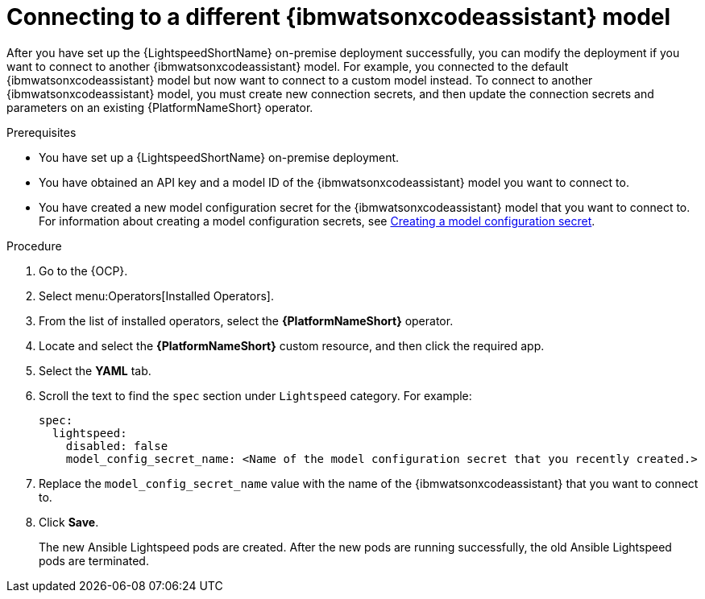 :_content-type: PROCEDURE

[id="connect-to-different-ibm-wca-model_{context}"]

= Connecting to a different {ibmwatsonxcodeassistant} model

After you have set up the {LightspeedShortName} on-premise deployment successfully, you can modify the deployment if you want to connect to another {ibmwatsonxcodeassistant} model. For example, you connected to the default {ibmwatsonxcodeassistant} model but now want to connect to a custom model instead. To connect to another {ibmwatsonxcodeassistant} model, you must create new connection secrets, and then update the connection secrets and parameters on an existing {PlatformNameShort} operator.

.Prerequisites
* You have set up a {LightspeedShortName} on-premise deployment. 
* You have obtained an API key and a model ID of the {ibmwatsonxcodeassistant} model you want to connect to. 
* You have created a new model configuration secret for the {ibmwatsonxcodeassistant} model that you want to connect to. For information about creating a model configuration secrets, see xref:create-connection-secrets_configuring-lightspeed-onpremise[Creating a model configuration secret].

.Procedure
. Go to the {OCP}. 
. Select menu:Operators[Installed Operators].
. From the list of installed operators, select the *{PlatformNameShort}* operator.
. Locate and select the *{PlatformNameShort}* custom resource, and then click the required app.
. Select the *YAML* tab.
. Scroll the text to find the `spec` section under `Lightspeed` category. For example:
+
----
spec:
  lightspeed:
    disabled: false
    model_config_secret_name: <Name of the model configuration secret that you recently created.>
----
. Replace the `model_config_secret_name` value with the name of the {ibmwatsonxcodeassistant} that you want to connect to.
. Click *Save*. 
+
The new Ansible Lightspeed pods are created. After the new pods are running successfully, the old Ansible Lightspeed pods are terminated.



